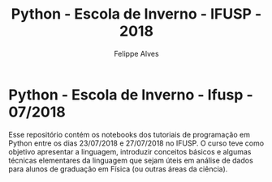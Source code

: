 #+title: Python - Escola de Inverno - IFUSP - 2018
#+author: Felippe Alves

* Python - Escola de Inverno - Ifusp - 07/2018

Esse repositório contém os notebooks dos tutoriais de programação em Python entre os dias 23/07/2018 e 27/07/2018 no IFUSP. 
O curso teve como objetivo apresentar a linguagem, introduzir conceitos básicos e algumas técnicas elementares da linguagem que sejam úteis em análise de dados para alunos de graduação em Física (ou outras áreas da ciência).
